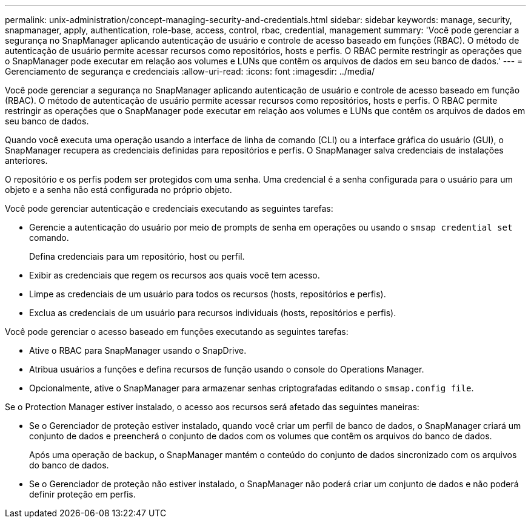 ---
permalink: unix-administration/concept-managing-security-and-credentials.html 
sidebar: sidebar 
keywords: manage, security, snapmanager, apply, authentication, role-base, access, control, rbac, credential, management 
summary: 'Você pode gerenciar a segurança no SnapManager aplicando autenticação de usuário e controle de acesso baseado em funções (RBAC). O método de autenticação de usuário permite acessar recursos como repositórios, hosts e perfis. O RBAC permite restringir as operações que o SnapManager pode executar em relação aos volumes e LUNs que contêm os arquivos de dados em seu banco de dados.' 
---
= Gerenciamento de segurança e credenciais
:allow-uri-read: 
:icons: font
:imagesdir: ../media/


[role="lead"]
Você pode gerenciar a segurança no SnapManager aplicando autenticação de usuário e controle de acesso baseado em função (RBAC). O método de autenticação de usuário permite acessar recursos como repositórios, hosts e perfis. O RBAC permite restringir as operações que o SnapManager pode executar em relação aos volumes e LUNs que contêm os arquivos de dados em seu banco de dados.

Quando você executa uma operação usando a interface de linha de comando (CLI) ou a interface gráfica do usuário (GUI), o SnapManager recupera as credenciais definidas para repositórios e perfis. O SnapManager salva credenciais de instalações anteriores.

O repositório e os perfis podem ser protegidos com uma senha. Uma credencial é a senha configurada para o usuário para um objeto e a senha não está configurada no próprio objeto.

Você pode gerenciar autenticação e credenciais executando as seguintes tarefas:

* Gerencie a autenticação do usuário por meio de prompts de senha em operações ou usando o `smsap credential set` comando.
+
Defina credenciais para um repositório, host ou perfil.

* Exibir as credenciais que regem os recursos aos quais você tem acesso.
* Limpe as credenciais de um usuário para todos os recursos (hosts, repositórios e perfis).
* Exclua as credenciais de um usuário para recursos individuais (hosts, repositórios e perfis).


Você pode gerenciar o acesso baseado em funções executando as seguintes tarefas:

* Ative o RBAC para SnapManager usando o SnapDrive.
* Atribua usuários a funções e defina recursos de função usando o console do Operations Manager.
* Opcionalmente, ative o SnapManager para armazenar senhas criptografadas editando o `smsap.config file`.


Se o Protection Manager estiver instalado, o acesso aos recursos será afetado das seguintes maneiras:

* Se o Gerenciador de proteção estiver instalado, quando você criar um perfil de banco de dados, o SnapManager criará um conjunto de dados e preencherá o conjunto de dados com os volumes que contêm os arquivos do banco de dados.
+
Após uma operação de backup, o SnapManager mantém o conteúdo do conjunto de dados sincronizado com os arquivos do banco de dados.

* Se o Gerenciador de proteção não estiver instalado, o SnapManager não poderá criar um conjunto de dados e não poderá definir proteção em perfis.

